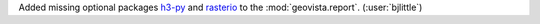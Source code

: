 Added missing optional packages `h3-py <https://github.com/uber/h3-py>`__ and
`rasterio <https://github.com/rasterio/rasterio>`__ to the
:mod:`geovista.report`. (:user:`bjlittle`)
